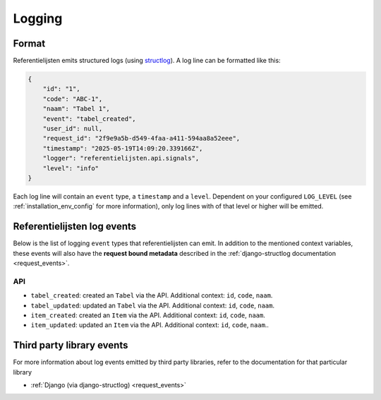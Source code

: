 .. _manual_logging:

Logging
=======

Format
------

Referentielijsten emits structured logs (using `structlog <https://www.structlog.org/en/stable/>`_).
A log line can be formatted like this:

.. code-block:: json

    {
        "id": "1",
        "code": "ABC-1",
        "naam": "Tabel 1",
        "event": "tabel_created",
        "user_id": null,
        "request_id": "2f9e9a5b-d549-4faa-a411-594aa8a52eee",
        "timestamp": "2025-05-19T14:09:20.339166Z",
        "logger": "referentielijsten.api.signals",
        "level": "info"
    }

Each log line will contain an ``event`` type, a ``timestamp`` and a ``level``.
Dependent on your configured ``LOG_LEVEL`` (see :ref:`installation_env_config` for more information),
only log lines with of that level or higher will be emitted.

Referentielijsten log events
----------------------------

Below is the list of logging ``event`` types that referentielijsten can emit. In addition to the mentioned
context variables, these events will also have the **request bound metadata** described in the :ref:`django-structlog documentation <request_events>`.

API
~~~

* ``tabel_created``: created an ``Tabel`` via the API. Additional context: ``id``, ``code``, ``naam``.
* ``tabel_updated``: updated an ``Tabel`` via the API. Additional context: ``id``, ``code``, ``naam``.
* ``item_created``: created an ``Item`` via the API. Additional context: ``id``, ``code``, ``naam``.
* ``item_updated``: updated an ``Item`` via the API. Additional context: ``id``, ``code``, ``naam``..

Third party library events
--------------------------

For more information about log events emitted by third party libraries, refer to the documentation
for that particular library

* :ref:`Django (via django-structlog) <request_events>`
